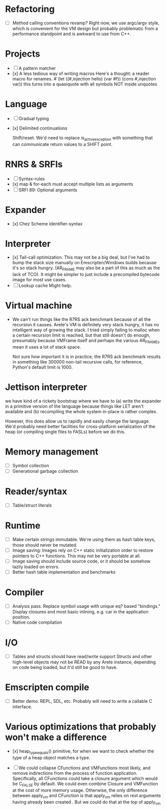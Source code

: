 * Refactoring
  - [ ] Method calling conventions revamp?
    Right now, we use argc/argv style, which is convenient for the VM design but probably problematic from a performance
    standpoint and is awkward to use from C++.

* Projects
  - [ ] A pattern matcher
  - [x] A less tedious way of writing macros
    Here's a thought: a reader macro for renames.
    #`(let ((#,injection hello) (var #f)) (cons #,injection var))
    this turns into a quasiquote with all symbols NOT inside unquotes

* Language
  - [ ] Gradual typing
  - [x] Delimited continuations

    Shift/reset. We'd need to replace is_active_exception with something that
    can communicate return values to a SHIFT point.

* RNRS & SRFIs
  - [ ] Syntax-rules
  - [x] map & for-each must accept multiple lists as arguments
  - [ ] SRFI 89: Optional arguments

* Expander
  - [x] Chez Scheme identifier-syntax

* Interpreter
  - [x] Tail-call optimization.
    This may not be a big deal, but I've had to bump the stack size manually on Emscripten/Windows builds because it's
    so stack hungry. (AR_FRAME may also be a part of this as much as the lack of TCO). It might be simpler to just
    include a precompiled bytecode image for most use cases.
  - [ ] Lookup cache
    Might help.

* Virtual machine
  - We can't run things like the R7RS ack benchmark because of all the recursion it causes.
    Arete's VM is definitely very stack hungry, it has no intelligent way of growing the stack.
    I tried simply failing to malloc when a certain recursion limit is reached, but that still
    doesn't do enough, presumably because VMFrame itself and perhaps the various AR_FRAMEs mean
    it uses a lot of stack space.

    Not sure how important it is in practice; the R7RS ack benchmark results in something like
    300000 non-tail recursive calls, for reference, Python's default limit is 1000.

* Jettison interpreter
  we have kind of a rickety bootstrap where we have to (a) write the expander in a primitive version of the language
  because things like LET aren't available and (b) recompiling the whole system in-place is rather complex.
  
  However, this does allow us to rapidly and easily change the language. We'd
  probably need better facilities for cross-platform serialization of the
  heap (or compiling single files to FASLs) before we do this.

* Memory management
  - [ ] Symbol collection
  - [ ] Generational garbage collection

* Reader/syntax
  - [ ] Table/struct literals

* Runtime
  - [ ] Make certain strings immutable. We're using them as hash table keys, those should never be mutated.
  - [ ] Image saving: Images rely on C++ static initialization order to restore pointers to C++ functions. This may
    not be very portable at all.
  - [ ] Image saving should include source code, or it should be somehow lazily loaded on errors.
  - [ ] Better hash table implementation and benchmarks

* Compiler
  - [ ] Analysis pass.
    Replace symbol usage with unique eq? based "bindings." Display closures and most basic inlining,
    e.g. car in the application position.
  - [ ] Native code compilation

* I/O
  - [ ] Tables and structs should have read/write support
    Structs and other high-level objects may not be READ by any Arete instance, depending on code being loaded, but
    it'd still be good to have.

* Emscripten compile
  - [ ] Better demo. REPL, SDL, etc. Probably will need to write a callable C interface.

* Various optimizations that probably won't make a difference
  - [x] heap_type_equals() primitive, for when we want to check whether the type of a heap object matches a type.

  - [ ] We could collapse CFunctions and VMFunctions most likely, and remove indirections from the process of function
    application. Specifically, all CFunctions could take a closure argument which would be C_FALSE by default. We could
    even combine Closure and VMFunction at the cost of more memory usage. Otherwise, the only difference between
    apply_vm and CFunction is that apply_vm relies on rest arguments having already been created
    . But we could do that at the top of apply_vm

